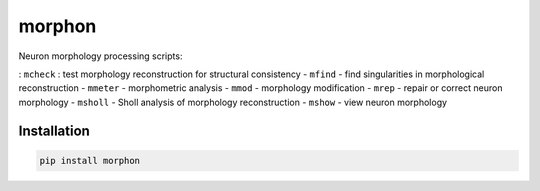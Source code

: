 
morphon
-------

Neuron morphology processing scripts:

: ``mcheck`` : test morphology reconstruction for structural consistency
- ``mfind`` - find singularities in morphological reconstruction
- ``mmeter`` - morphometric analysis
- ``mmod`` - morphology modification
- ``mrep`` - repair or correct neuron morphology
- ``msholl`` - Sholl analysis of morphology reconstruction
- ``mshow`` - view neuron morphology

Installation
~~~~~~~~~~~~

.. code-block:: python

   pip install morphon
